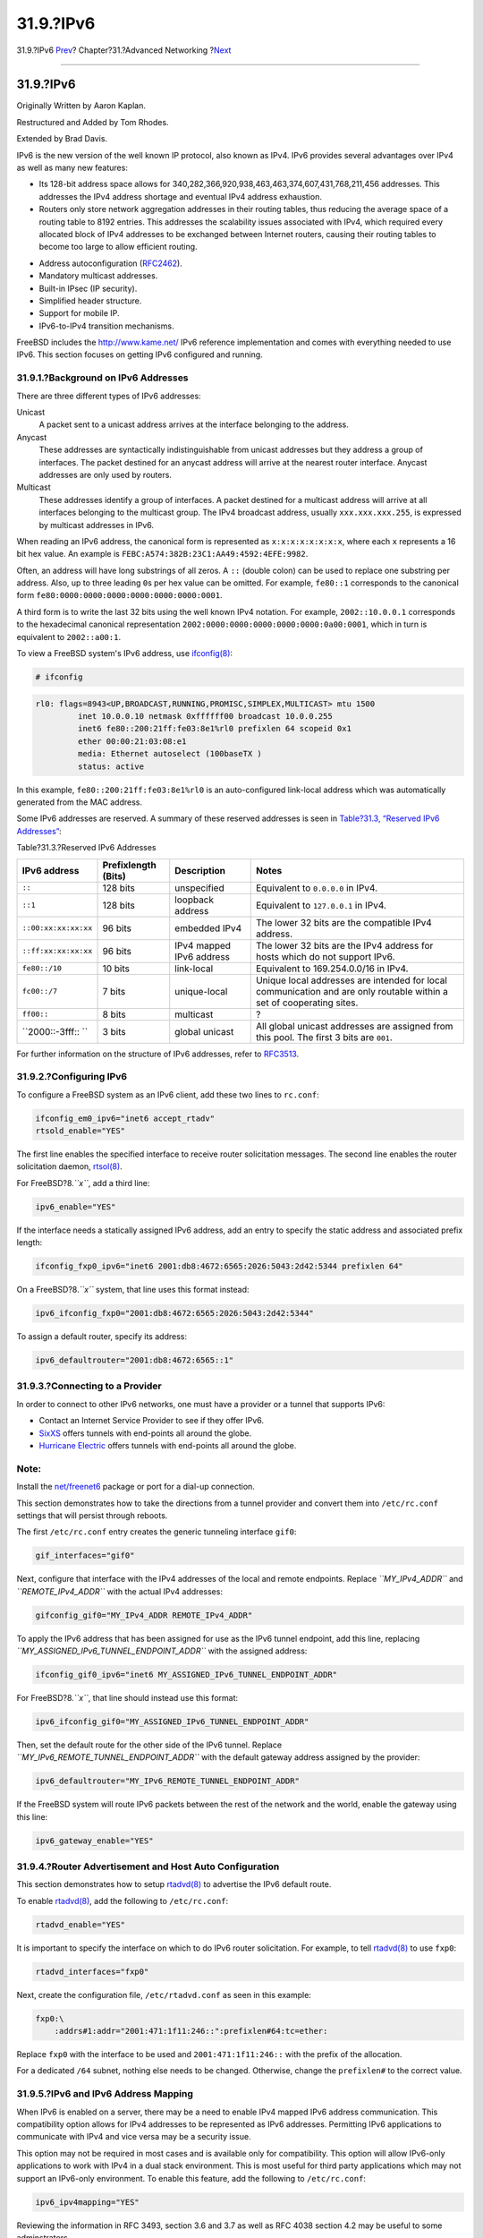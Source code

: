 ==========
31.9.?IPv6
==========

.. raw:: html

   <div class="navheader">

31.9.?IPv6
`Prev <network-diskless.html>`__?
Chapter?31.?Advanced Networking
?\ `Next <carp.html>`__

--------------

.. raw:: html

   </div>

.. raw:: html

   <div class="sect1">

.. raw:: html

   <div class="titlepage" xmlns="">

.. raw:: html

   <div>

.. raw:: html

   <div>

31.9.?IPv6
----------

.. raw:: html

   </div>

.. raw:: html

   <div>

Originally Written by Aaron Kaplan.

.. raw:: html

   </div>

.. raw:: html

   <div>

Restructured and Added by Tom Rhodes.

.. raw:: html

   </div>

.. raw:: html

   <div>

Extended by Brad Davis.

.. raw:: html

   </div>

.. raw:: html

   </div>

.. raw:: html

   </div>

IPv6 is the new version of the well known IP protocol, also known as
IPv4. IPv6 provides several advantages over IPv4 as well as many new
features:

.. raw:: html

   <div class="itemizedlist">

-  Its 128-bit address space allows for
   340,282,366,920,938,463,463,374,607,431,768,211,456 addresses. This
   addresses the IPv4 address shortage and eventual IPv4 address
   exhaustion.

-  Routers only store network aggregation addresses in their routing
   tables, thus reducing the average space of a routing table to 8192
   entries. This addresses the scalability issues associated with IPv4,
   which required every allocated block of IPv4 addresses to be
   exchanged between Internet routers, causing their routing tables to
   become too large to allow efficient routing.

.. raw:: html

   </div>

.. raw:: html

   <div class="itemizedlist">

-  Address autoconfiguration
   (`RFC2462 <http://www.ietf.org/rfc/rfc2462.txt>`__).

-  Mandatory multicast addresses.

-  Built-in IPsec (IP security).

-  Simplified header structure.

-  Support for mobile IP.

-  IPv6-to-IPv4 transition mechanisms.

.. raw:: html

   </div>

FreeBSD includes the http://www.kame.net/ IPv6 reference implementation
and comes with everything needed to use IPv6. This section focuses on
getting IPv6 configured and running.

.. raw:: html

   <div class="sect2">

.. raw:: html

   <div class="titlepage" xmlns="">

.. raw:: html

   <div>

.. raw:: html

   <div>

31.9.1.?Background on IPv6 Addresses
~~~~~~~~~~~~~~~~~~~~~~~~~~~~~~~~~~~~

.. raw:: html

   </div>

.. raw:: html

   </div>

.. raw:: html

   </div>

There are three different types of IPv6 addresses:

.. raw:: html

   <div class="variablelist">

Unicast
    A packet sent to a unicast address arrives at the interface
    belonging to the address.

Anycast
    These addresses are syntactically indistinguishable from unicast
    addresses but they address a group of interfaces. The packet
    destined for an anycast address will arrive at the nearest router
    interface. Anycast addresses are only used by routers.

Multicast
    These addresses identify a group of interfaces. A packet destined
    for a multicast address will arrive at all interfaces belonging to
    the multicast group. The IPv4 broadcast address, usually
    ``xxx.xxx.xxx.255``, is expressed by multicast addresses in IPv6.

.. raw:: html

   </div>

When reading an IPv6 address, the canonical form is represented as
``x:x:x:x:x:x:x:x``, where each ``x`` represents a 16 bit hex value. An
example is ``FEBC:A574:382B:23C1:AA49:4592:4EFE:9982``.

Often, an address will have long substrings of all zeros. A ``::``
(double colon) can be used to replace one substring per address. Also,
up to three leading ``0``\ s per hex value can be omitted. For example,
``fe80::1`` corresponds to the canonical form
``fe80:0000:0000:0000:0000:0000:0000:0001``.

A third form is to write the last 32 bits using the well known IPv4
notation. For example, ``2002::10.0.0.1`` corresponds to the hexadecimal
canonical representation ``2002:0000:0000:0000:0000:0000:0a00:0001``,
which in turn is equivalent to ``2002::a00:1``.

To view a FreeBSD system's IPv6 address, use
`ifconfig(8) <http://www.FreeBSD.org/cgi/man.cgi?query=ifconfig&sektion=8>`__:

.. code:: screen

    # ifconfig

.. code:: programlisting

    rl0: flags=8943<UP,BROADCAST,RUNNING,PROMISC,SIMPLEX,MULTICAST> mtu 1500
             inet 10.0.0.10 netmask 0xffffff00 broadcast 10.0.0.255
             inet6 fe80::200:21ff:fe03:8e1%rl0 prefixlen 64 scopeid 0x1
             ether 00:00:21:03:08:e1
             media: Ethernet autoselect (100baseTX )
             status: active

In this example, ``fe80::200:21ff:fe03:8e1%rl0`` is an auto-configured
link-local address which was automatically generated from the MAC
address.

Some IPv6 addresses are reserved. A summary of these reserved addresses
is seen in `Table?31.3, “Reserved IPv6
Addresses” <network-ipv6.html#reservedip6>`__:

.. raw:: html

   <div class="table">

.. raw:: html

   <div class="table-title">

Table?31.3.?Reserved IPv6 Addresses

.. raw:: html

   </div>

.. raw:: html

   <div class="table-contents">

+------------------------+-----------------------+----------------------------+------------------------------------------------------------------------------------------------------------------------+
| IPv6 address           | Prefixlength (Bits)   | Description                | Notes                                                                                                                  |
+========================+=======================+============================+========================================================================================================================+
| ``::``                 | 128 bits              | unspecified                | Equivalent to ``0.0.0.0`` in IPv4.                                                                                     |
+------------------------+-----------------------+----------------------------+------------------------------------------------------------------------------------------------------------------------+
| ``::1``                | 128 bits              | loopback address           | Equivalent to ``127.0.0.1`` in IPv4.                                                                                   |
+------------------------+-----------------------+----------------------------+------------------------------------------------------------------------------------------------------------------------+
| ``::00:xx:xx:xx:xx``   | 96 bits               | embedded IPv4              | The lower 32 bits are the compatible IPv4 address.                                                                     |
+------------------------+-----------------------+----------------------------+------------------------------------------------------------------------------------------------------------------------+
| ``::ff:xx:xx:xx:xx``   | 96 bits               | IPv4 mapped IPv6 address   | The lower 32 bits are the IPv4 address for hosts which do not support IPv6.                                            |
+------------------------+-----------------------+----------------------------+------------------------------------------------------------------------------------------------------------------------+
| ``fe80::/10``          | 10 bits               | link-local                 | Equivalent to 169.254.0.0/16 in IPv4.                                                                                  |
+------------------------+-----------------------+----------------------------+------------------------------------------------------------------------------------------------------------------------+
| ``fc00::/7``           | 7 bits                | unique-local               | Unique local addresses are intended for local communication and are only routable within a set of cooperating sites.   |
+------------------------+-----------------------+----------------------------+------------------------------------------------------------------------------------------------------------------------+
| ``ff00::``             | 8 bits                | multicast                  | ?                                                                                                                      |
+------------------------+-----------------------+----------------------------+------------------------------------------------------------------------------------------------------------------------+
| ``2000::-3fff:: ``     | 3 bits                | global unicast             | All global unicast addresses are assigned from this pool. The first 3 bits are ``001``.                                |
+------------------------+-----------------------+----------------------------+------------------------------------------------------------------------------------------------------------------------+

.. raw:: html

   </div>

.. raw:: html

   </div>

For further information on the structure of IPv6 addresses, refer to
`RFC3513 <http://www.ietf.org/rfc/rfc3513.txt>`__.

.. raw:: html

   </div>

.. raw:: html

   <div class="sect2">

.. raw:: html

   <div class="titlepage" xmlns="">

.. raw:: html

   <div>

.. raw:: html

   <div>

31.9.2.?Configuring IPv6
~~~~~~~~~~~~~~~~~~~~~~~~

.. raw:: html

   </div>

.. raw:: html

   </div>

.. raw:: html

   </div>

To configure a FreeBSD system as an IPv6 client, add these two lines to
``rc.conf``:

.. code:: programlisting

    ifconfig_em0_ipv6="inet6 accept_rtadv"
    rtsold_enable="YES"

The first line enables the specified interface to receive router
solicitation messages. The second line enables the router solicitation
daemon,
`rtsol(8) <http://www.FreeBSD.org/cgi/man.cgi?query=rtsol&sektion=8>`__.

For FreeBSD?8.\ *``x``*, add a third line:

.. code:: programlisting

    ipv6_enable="YES"

If the interface needs a statically assigned IPv6 address, add an entry
to specify the static address and associated prefix length:

.. code:: programlisting

    ifconfig_fxp0_ipv6="inet6 2001:db8:4672:6565:2026:5043:2d42:5344 prefixlen 64"

On a FreeBSD?8.\ *``x``* system, that line uses this format instead:

.. code:: programlisting

    ipv6_ifconfig_fxp0="2001:db8:4672:6565:2026:5043:2d42:5344"

To assign a default router, specify its address:

.. code:: programlisting

    ipv6_defaultrouter="2001:db8:4672:6565::1"

.. raw:: html

   </div>

.. raw:: html

   <div class="sect2">

.. raw:: html

   <div class="titlepage" xmlns="">

.. raw:: html

   <div>

.. raw:: html

   <div>

31.9.3.?Connecting to a Provider
~~~~~~~~~~~~~~~~~~~~~~~~~~~~~~~~

.. raw:: html

   </div>

.. raw:: html

   </div>

.. raw:: html

   </div>

In order to connect to other IPv6 networks, one must have a provider or
a tunnel that supports IPv6:

.. raw:: html

   <div class="itemizedlist">

-  Contact an Internet Service Provider to see if they offer IPv6.

-  `SixXS <http://www.sixxs.net>`__ offers tunnels with end-points all
   around the globe.

-  `Hurricane Electric <http://www.tunnelbroker.net>`__ offers tunnels
   with end-points all around the globe.

.. raw:: html

   </div>

.. raw:: html

   <div class="note" xmlns="">

Note:
~~~~~

Install the
`net/freenet6 <http://www.freebsd.org/cgi/url.cgi?ports/net/freenet6/pkg-descr>`__
package or port for a dial-up connection.

.. raw:: html

   </div>

This section demonstrates how to take the directions from a tunnel
provider and convert them into ``/etc/rc.conf`` settings that will
persist through reboots.

The first ``/etc/rc.conf`` entry creates the generic tunneling interface
``gif0``:

.. code:: programlisting

    gif_interfaces="gif0"

Next, configure that interface with the IPv4 addresses of the local and
remote endpoints. Replace *``MY_IPv4_ADDR``* and *``REMOTE_IPv4_ADDR``*
with the actual IPv4 addresses:

.. code:: programlisting

    gifconfig_gif0="MY_IPv4_ADDR REMOTE_IPv4_ADDR"

To apply the IPv6 address that has been assigned for use as the IPv6
tunnel endpoint, add this line, replacing
*``MY_ASSIGNED_IPv6_TUNNEL_ENDPOINT_ADDR``* with the assigned address:

.. code:: programlisting

    ifconfig_gif0_ipv6="inet6 MY_ASSIGNED_IPv6_TUNNEL_ENDPOINT_ADDR"

For FreeBSD?8.\ *``x``*, that line should instead use this format:

.. code:: programlisting

    ipv6_ifconfig_gif0="MY_ASSIGNED_IPv6_TUNNEL_ENDPOINT_ADDR"

Then, set the default route for the other side of the IPv6 tunnel.
Replace *``MY_IPv6_REMOTE_TUNNEL_ENDPOINT_ADDR``* with the default
gateway address assigned by the provider:

.. code:: programlisting

    ipv6_defaultrouter="MY_IPv6_REMOTE_TUNNEL_ENDPOINT_ADDR"

If the FreeBSD system will route IPv6 packets between the rest of the
network and the world, enable the gateway using this line:

.. code:: programlisting

    ipv6_gateway_enable="YES"

.. raw:: html

   </div>

.. raw:: html

   <div class="sect2">

.. raw:: html

   <div class="titlepage" xmlns="">

.. raw:: html

   <div>

.. raw:: html

   <div>

31.9.4.?Router Advertisement and Host Auto Configuration
~~~~~~~~~~~~~~~~~~~~~~~~~~~~~~~~~~~~~~~~~~~~~~~~~~~~~~~~

.. raw:: html

   </div>

.. raw:: html

   </div>

.. raw:: html

   </div>

This section demonstrates how to setup
`rtadvd(8) <http://www.FreeBSD.org/cgi/man.cgi?query=rtadvd&sektion=8>`__
to advertise the IPv6 default route.

To enable
`rtadvd(8) <http://www.FreeBSD.org/cgi/man.cgi?query=rtadvd&sektion=8>`__,
add the following to ``/etc/rc.conf``:

.. code:: programlisting

    rtadvd_enable="YES"

It is important to specify the interface on which to do IPv6 router
solicitation. For example, to tell
`rtadvd(8) <http://www.FreeBSD.org/cgi/man.cgi?query=rtadvd&sektion=8>`__
to use ``fxp0``:

.. code:: programlisting

    rtadvd_interfaces="fxp0"

Next, create the configuration file, ``/etc/rtadvd.conf`` as seen in
this example:

.. code:: programlisting

    fxp0:\
        :addrs#1:addr="2001:471:1f11:246::":prefixlen#64:tc=ether:

Replace ``fxp0`` with the interface to be used and
``2001:471:1f11:246::`` with the prefix of the allocation.

For a dedicated ``/64`` subnet, nothing else needs to be changed.
Otherwise, change the ``prefixlen#`` to the correct value.

.. raw:: html

   </div>

.. raw:: html

   <div class="sect2">

.. raw:: html

   <div class="titlepage" xmlns="">

.. raw:: html

   <div>

.. raw:: html

   <div>

31.9.5.?IPv6 and IPv6 Address Mapping
~~~~~~~~~~~~~~~~~~~~~~~~~~~~~~~~~~~~~

.. raw:: html

   </div>

.. raw:: html

   </div>

.. raw:: html

   </div>

When IPv6 is enabled on a server, there may be a need to enable IPv4
mapped IPv6 address communication. This compatibility option allows for
IPv4 addresses to be represented as IPv6 addresses. Permitting IPv6
applications to communicate with IPv4 and vice versa may be a security
issue.

This option may not be required in most cases and is available only for
compatibility. This option will allow IPv6-only applications to work
with IPv4 in a dual stack environment. This is most useful for third
party applications which may not support an IPv6-only environment. To
enable this feature, add the following to ``/etc/rc.conf``:

.. code:: programlisting

    ipv6_ipv4mapping="YES"

Reviewing the information in RFC 3493, section 3.6 and 3.7 as well as
RFC 4038 section 4.2 may be useful to some adminstrators.

.. raw:: html

   </div>

.. raw:: html

   </div>

.. raw:: html

   <div class="navfooter">

--------------

+--------------------------------------+-------------------------------------+-----------------------------------------------------+
| `Prev <network-diskless.html>`__?    | `Up <advanced-networking.html>`__   | ?\ `Next <carp.html>`__                             |
+--------------------------------------+-------------------------------------+-----------------------------------------------------+
| 31.8.?Diskless Operation with PXE?   | `Home <index.html>`__               | ?31.10.?Common Address Redundancy Protocol (CARP)   |
+--------------------------------------+-------------------------------------+-----------------------------------------------------+

.. raw:: html

   </div>

All FreeBSD documents are available for download at
http://ftp.FreeBSD.org/pub/FreeBSD/doc/

| Questions that are not answered by the
  `documentation <http://www.FreeBSD.org/docs.html>`__ may be sent to
  <freebsd-questions@FreeBSD.org\ >.
|  Send questions about this document to <freebsd-doc@FreeBSD.org\ >.
